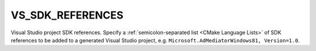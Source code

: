 VS_SDK_REFERENCES
-----------------

Visual Studio project SDK references.
Specify a :ref:`semicolon-separated list <CMake Language Lists>` of SDK references
to be added to a generated Visual Studio project, e.g.
``Microsoft.AdMediatorWindows81, Version=1.0``.
